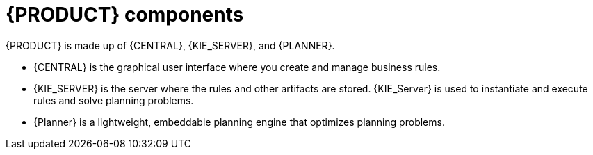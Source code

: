 [id='components-con']
= {PRODUCT} components

{PRODUCT} is made up of {CENTRAL}, {KIE_SERVER}, and {PLANNER}.

* {CENTRAL} is the graphical user interface where you create and manage business rules. 
* {KIE_SERVER} is the server where the rules and other artifacts are stored. {KIE_Server} is used to instantiate and execute rules and solve planning problems.
* {Planner} is a lightweight, embeddable planning engine that optimizes planning
problems. 



